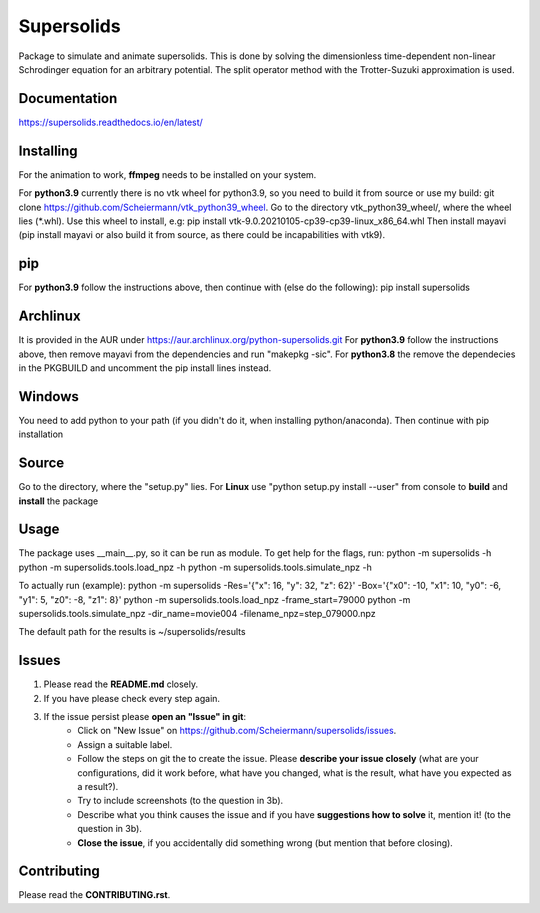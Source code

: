 Supersolids
===========
Package to simulate and animate supersolids.
This is done by solving the dimensionless time-dependent
non-linear Schrodinger equation for an arbitrary potential.
The split operator method with the Trotter-Suzuki approximation is used.

Documentation
-------------
https://supersolids.readthedocs.io/en/latest/

Installing
----------
For the animation to work, **ffmpeg** needs to be installed on your system.

For **python3.9** currently there is no vtk wheel for python3.9, so you need to build it from source or use my build:
git clone https://github.com/Scheiermann/vtk_python39_wheel. Go to the directory vtk_python39_wheel/,
where the wheel lies (\*.whl).
Use this wheel to install, e.g:
pip install vtk-9.0.20210105-cp39-cp39-linux_x86_64.whl
Then install mayavi (pip install mayavi or also build it from source, as there could be incapabilities with vtk9).

pip
---
For **python3.9** follow the instructions above, then continue with (else do the following):
pip install supersolids

Archlinux
---------
It is provided in the AUR under https://aur.archlinux.org/python-supersolids.git
For **python3.9** follow the instructions above,
then remove mayavi from the dependencies and run "makepkg -sic".
For **python3.8** the remove the dependecies in the PKGBUILD and uncomment
the pip install lines instead.

Windows
-------
You need to add python to your path (if you didn't do it, when installing python/anaconda).
Then continue with pip installation

Source
---------------------------
Go to the directory, where the "setup.py" lies.
For **Linux** use "python setup.py install --user" from console to **build** and **install** the package

Usage
-----
The package uses __main__.py, so it can be run as module.
To get help for the flags, run:
python -m supersolids -h
python -m supersolids.tools.load_npz -h
python -m supersolids.tools.simulate_npz -h

To actually run (example):
python -m supersolids -Res='{"x": 16, "y": 32, "z": 62}' -Box='{"x0": -10, "x1": 10, "y0": -6, "y1": 5, "z0": -8, "z1": 8}'
python -m supersolids.tools.load_npz -frame_start=79000
python -m supersolids.tools.simulate_npz -dir_name=movie004 -filename_npz=step_079000.npz

The default path for the results is ~/supersolids/results

Issues
------
1. Please read the **README.md** closely.
2. If you have please check every step again.
3. If the issue persist please **open an "Issue" in git**:
    * Click on "New Issue" on https://github.com/Scheiermann/supersolids/issues.
    * Assign a suitable label.
    * Follow the steps on git the to create the issue.
      Please **describe your issue closely** (what are your configurations, did it work before,
      what have you changed, what is the result, what have you expected as a result?).
    * Try to include screenshots (to the question in 3b).
    * Describe what you think causes the issue and if you have **suggestions how to solve** it,
      mention it! (to the question in 3b).
    * **Close the issue**, if you accidentally did something wrong (but mention that before closing).

Contributing
------------
Please read the **CONTRIBUTING.rst**.
